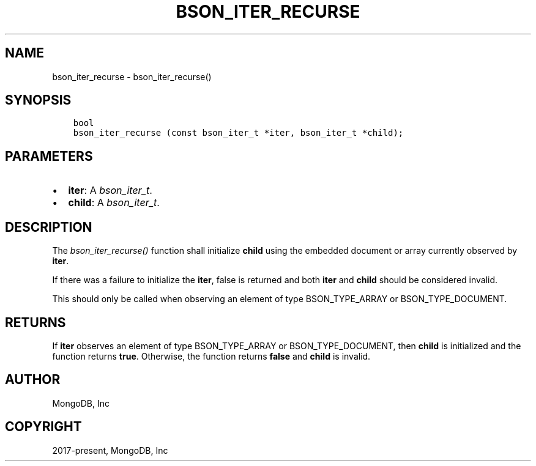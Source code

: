 .\" Man page generated from reStructuredText.
.
.
.nr rst2man-indent-level 0
.
.de1 rstReportMargin
\\$1 \\n[an-margin]
level \\n[rst2man-indent-level]
level margin: \\n[rst2man-indent\\n[rst2man-indent-level]]
-
\\n[rst2man-indent0]
\\n[rst2man-indent1]
\\n[rst2man-indent2]
..
.de1 INDENT
.\" .rstReportMargin pre:
. RS \\$1
. nr rst2man-indent\\n[rst2man-indent-level] \\n[an-margin]
. nr rst2man-indent-level +1
.\" .rstReportMargin post:
..
.de UNINDENT
. RE
.\" indent \\n[an-margin]
.\" old: \\n[rst2man-indent\\n[rst2man-indent-level]]
.nr rst2man-indent-level -1
.\" new: \\n[rst2man-indent\\n[rst2man-indent-level]]
.in \\n[rst2man-indent\\n[rst2man-indent-level]]u
..
.TH "BSON_ITER_RECURSE" "3" "Jan 03, 2023" "1.23.2" "libbson"
.SH NAME
bson_iter_recurse \- bson_iter_recurse()
.SH SYNOPSIS
.INDENT 0.0
.INDENT 3.5
.sp
.nf
.ft C
bool
bson_iter_recurse (const bson_iter_t *iter, bson_iter_t *child);
.ft P
.fi
.UNINDENT
.UNINDENT
.SH PARAMETERS
.INDENT 0.0
.IP \(bu 2
\fBiter\fP: A \fI\%bson_iter_t\fP\&.
.IP \(bu 2
\fBchild\fP: A \fI\%bson_iter_t\fP\&.
.UNINDENT
.SH DESCRIPTION
.sp
The \fI\%bson_iter_recurse()\fP function shall initialize \fBchild\fP using the embedded document or array currently observed by \fBiter\fP\&.
.sp
If there was a failure to initialize the \fBiter\fP, false is returned and both \fBiter\fP and \fBchild\fP should be considered invalid.
.sp
This should only be called when observing an element of type BSON_TYPE_ARRAY or BSON_TYPE_DOCUMENT.
.SH RETURNS
.sp
If \fBiter\fP observes an element of type BSON_TYPE_ARRAY or BSON_TYPE_DOCUMENT, then \fBchild\fP is initialized and the function returns \fBtrue\fP\&. Otherwise, the function returns \fBfalse\fP and \fBchild\fP is invalid.
.SH AUTHOR
MongoDB, Inc
.SH COPYRIGHT
2017-present, MongoDB, Inc
.\" Generated by docutils manpage writer.
.
